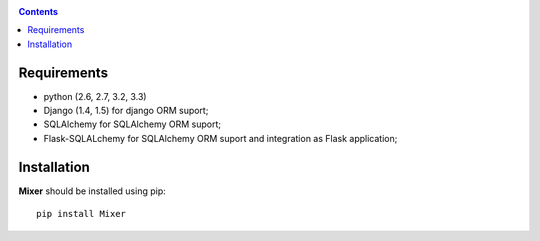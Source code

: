 .. _installation:

.. contents::

Requirements
=============

- python (2.6, 2.7, 3.2, 3.3)
- Django (1.4, 1.5) for django ORM suport;
- SQLAlchemy for SQLAlchemy ORM suport;
- Flask-SQLALchemy for SQLAlchemy ORM suport and integration as Flask application;


Installation
=============

**Mixer** should be installed using pip: ::

    pip install Mixer
